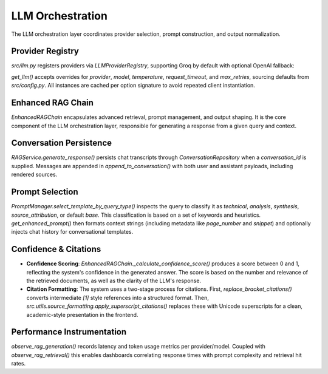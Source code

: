 LLM Orchestration
==================

The LLM orchestration layer coordinates provider selection, prompt construction, and output normalization.

.. mermaid::

   graph TD
       A[Query] --> B{RAGService};
       B --> C[Get or Create Conversation];
       C --> D{EnhancedRAGChain};
       D --> E[Select Prompt Template];
       E --> F{Get LLM Provider};
       F --> G[Invoke LLM];
       G --> H[Process Response];
       H --> I[Calculate Confidence Score];
       I --> J[Format Citations];
       J --> K[Persist Conversation];
       K --> L[Return Response];

Provider Registry
-----------------

`src/llm.py` registers providers via `LLMProviderRegistry`, supporting Groq by default with optional OpenAI fallback:

.. code-block:: python
   :caption: Provider registration snippet

   registry = LLMProviderRegistry()
   registry.register("groq", factory=_create_groq_llm, health_check=_groq_health_check)
   registry.register("openai", factory=_create_openai_llm, health_check=_openai_health_check)

`get_llm()` accepts overrides for `provider`, `model`, `temperature`, `request_timeout`, and `max_retries`, sourcing defaults from `src/config.py`. All instances are cached per option signature to avoid repeated client instantiation.

Enhanced RAG Chain
------------------

`EnhancedRAGChain` encapsulates advanced retrieval, prompt management, and output shaping. It is the core component of the LLM orchestration layer, responsible for generating a response from a given query and context.

.. code-block:: python
   :caption: `EnhancedRAGChain.query()` abridged

   result = chain.query(
       question=question,
       template_type=None,
       k=5,
       include_sources=True,
       chat_history=chat_history,
   )

   prompt = get_enhanced_prompt(...)
   llm = self._resolve_llm(llm_overrides)
   response = llm.invoke(prompt)

   sources = self._extract_source_info(documents)
   confidence_score = self._calculate_confidence_score(answer, documents)
   observe_rag_generation(... token_usage=token_usage)

   return {
       "answer": answer,
       "sources": sources,
       "confidence_score": confidence_score,
       "template_used": template_type,
       "num_sources": len(documents),
       "retrieval_stats": self.retriever.get_retrieval_stats(),
   }

Conversation Persistence
------------------------

`RAGService.generate_response()` persists chat transcripts through `ConversationRepository` when a `conversation_id` is supplied. Messages are appended in `append_to_conversation()` with both user and assistant payloads, including rendered sources.

Prompt Selection
----------------

`PromptManager.select_template_by_query_type()` inspects the query to classify it as `technical`, `analysis`, `synthesis`, `source_attribution`, or default `base`. This classification is based on a set of keywords and heuristics. `get_enhanced_prompt()` then formats context strings (including metadata like `page_number` and `snippet`) and optionally injects chat history for conversational templates.

Confidence & Citations
----------------------

*   **Confidence Scoring**: `EnhancedRAGChain._calculate_confidence_score()` produces a score between 0 and 1, reflecting the system's confidence in the generated answer. The score is based on the number and relevance of the retrieved documents, as well as the clarity of the LLM's response.
*   **Citation Formatting**: The system uses a two-stage process for citations. First, `replace_bracket_citations()` converts intermediate `[1]` style references into a structured format. Then, `src.utils.source_formatting.apply_superscript_citations()` replaces these with Unicode superscripts for a clean, academic-style presentation in the frontend.

Performance Instrumentation
---------------------------

`observe_rag_generation()` records latency and token usage metrics per provider/model. Coupled with `observe_rag_retrieval()` this enables dashboards correlating response times with prompt complexity and retrieval hit rates.
